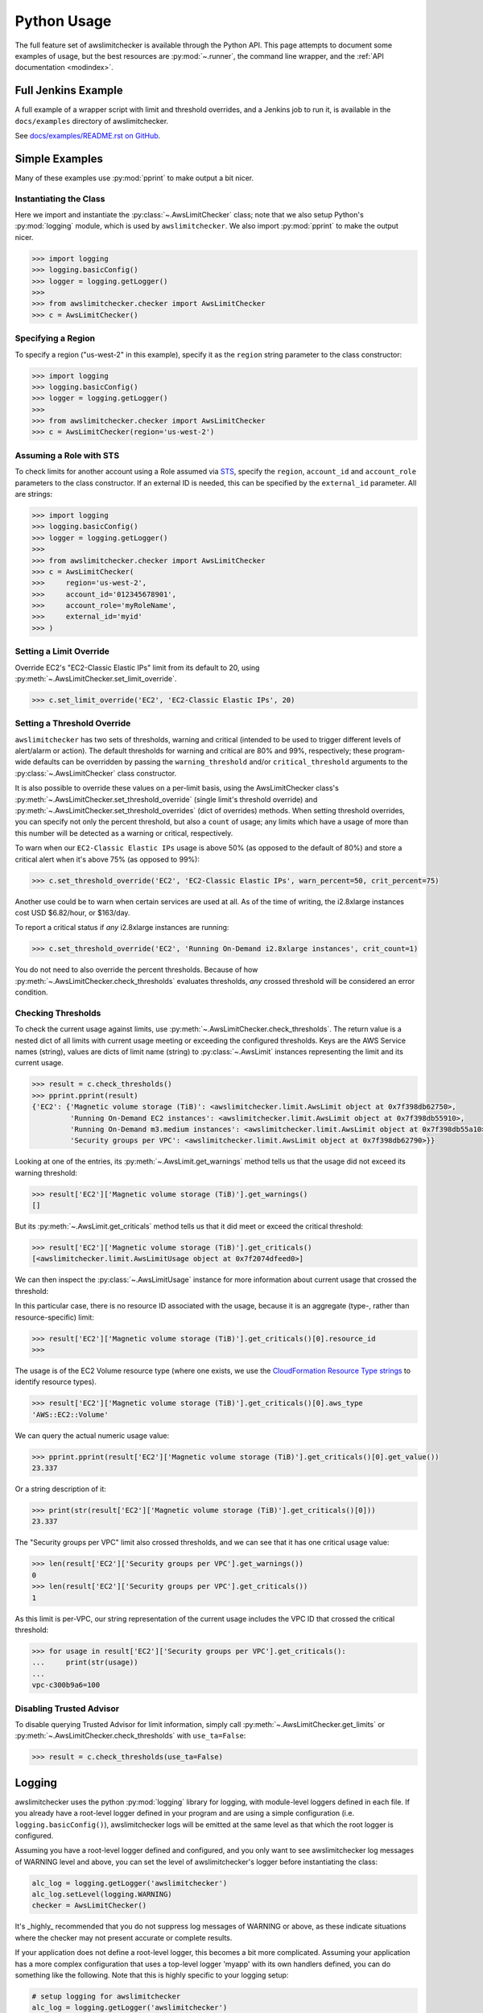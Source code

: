 
.. _python_usage:

Python Usage
=============

The full feature set of awslimitchecker is available through the Python API.
This page attempts to document some examples of usage, but the best resources are
:py:mod:`~.runner`, the command line wrapper, and the
:ref:`API documentation <modindex>`.

Full Jenkins Example
---------------------

A full example of a wrapper script with limit and threshold overrides, and a Jenkins job to run it,
is available in the ``docs/examples`` directory of awslimitchecker.

See `docs/examples/README.rst on GitHub <https://github.com/jantman/awslimitchecker/blob/master/docs/examples/README.rst>`_.

Simple Examples
----------------

Many of these examples use :py:mod:`pprint` to make output a bit nicer.

Instantiating the Class
++++++++++++++++++++++++

Here we import and instantiate the :py:class:`~.AwsLimitChecker` class; note that we also setup
Python's :py:mod:`logging` module, which is used by ``awslimitchecker``.
We also import :py:mod:`pprint` to make the output nicer.

.. code-block:: pycon

   >>> import logging
   >>> logging.basicConfig()
   >>> logger = logging.getLogger()
   >>> 
   >>> from awslimitchecker.checker import AwsLimitChecker
   >>> c = AwsLimitChecker()

Specifying a Region
+++++++++++++++++++

To specify a region ("us-west-2" in this example), specify it as the ``region`` string
parameter to the class constructor:

.. code-block:: pycon

   >>> import logging
   >>> logging.basicConfig()
   >>> logger = logging.getLogger()
   >>> 
   >>> from awslimitchecker.checker import AwsLimitChecker
   >>> c = AwsLimitChecker(region='us-west-2')

Assuming a Role with STS
++++++++++++++++++++++++

To check limits for another account using a Role assumed via `STS <http://docs.aws.amazon.com/STS/latest/APIReference/Welcome.html>`_,
specify the ``region``, ``account_id`` and ``account_role`` parameters to the class constructor. If an external ID is needed,
this can be specified by the ``external_id`` parameter. All are strings:

.. code-block:: pycon

   >>> import logging
   >>> logging.basicConfig()
   >>> logger = logging.getLogger()
   >>>
   >>> from awslimitchecker.checker import AwsLimitChecker
   >>> c = AwsLimitChecker(
   >>>     region='us-west-2',
   >>>     account_id='012345678901',
   >>>     account_role='myRoleName',
   >>>     external_id='myid'
   >>> )

Setting a Limit Override
+++++++++++++++++++++++++

Override EC2's "EC2-Classic Elastic IPs" limit from its default to 20,
using :py:meth:`~.AwsLimitChecker.set_limit_override`.

.. code-block:: pycon

   >>> c.set_limit_override('EC2', 'EC2-Classic Elastic IPs', 20)

.. _python_usage.threshold_overrides:

Setting a Threshold Override
++++++++++++++++++++++++++++

``awslimitchecker`` has two sets of thresholds, warning and critical (intended to be used to
trigger different levels of alert/alarm or action). The default thresholds for warning and critical
are 80% and 99%, respectively; these program-wide defaults can be overridden by passing the
``warning_threshold`` and/or ``critical_threshold`` arguments to the :py:class:`~.AwsLimitChecker`
class constructor.

It is also possible to override these values on a per-limit basis, using the AwsLimitChecker
class's :py:meth:`~.AwsLimitChecker.set_threshold_override` (single limit's threshold override)
and :py:meth:`~.AwsLimitChecker.set_threshold_overrides` (dict of overrides) methods. When setting
threshold overrides, you can specify not only the percent threshold, but also a ``count`` of usage;
any limits which have a usage of more than this number will be detected as a warning or critical,
respectively.

To warn when our ``EC2-Classic Elastic IPs`` usage is above 50% (as opposed to the default of 80%)
and store a critical alert when it's above 75% (as opposed to 99%):

.. code-block:: pycon

   >>> c.set_threshold_override('EC2', 'EC2-Classic Elastic IPs', warn_percent=50, crit_percent=75)

Another use could be to warn when certain services are used at all. As of the time of writing, the
i2.8xlarge instances cost USD $6.82/hour, or $163/day.

To report a critical status if *any* i2.8xlarge instances are running:

.. code-block:: pycon

   >>> c.set_threshold_override('EC2', 'Running On-Demand i2.8xlarge instances', crit_count=1)

You do not need to also override the percent thresholds. Because of how :py:meth:`~.AwsLimitChecker.check_thresholds`
evaluates thresholds, *any* crossed threshold will be considered an error condition.

Checking Thresholds
++++++++++++++++++++

To check the current usage against limits, use :py:meth:`~.AwsLimitChecker.check_thresholds`. The
return value is a nested dict of all limits with current usage meeting or exceeding the configured thresholds.
Keys are the AWS Service names (string), values are dicts of limit name (string) to :py:class:`~.AwsLimit`
instances representing the limit and its current usage.

.. code-block:: pycon

   >>> result = c.check_thresholds()
   >>> pprint.pprint(result)
   {'EC2': {'Magnetic volume storage (TiB)': <awslimitchecker.limit.AwsLimit object at 0x7f398db62750>,
            'Running On-Demand EC2 instances': <awslimitchecker.limit.AwsLimit object at 0x7f398db55910>,
            'Running On-Demand m3.medium instances': <awslimitchecker.limit.AwsLimit object at 0x7f398db55a10>,
            'Security groups per VPC': <awslimitchecker.limit.AwsLimit object at 0x7f398db62790>}}

Looking at one of the entries, its :py:meth:`~.AwsLimit.get_warnings` method tells us that the usage
did not exceed its warning threshold:

.. code-block:: pycon

   >>> result['EC2']['Magnetic volume storage (TiB)'].get_warnings()
   []

But its :py:meth:`~.AwsLimit.get_criticals` method tells us that it did meet or exceed the critical threshold:

.. code-block:: pycon

   >>> result['EC2']['Magnetic volume storage (TiB)'].get_criticals()
   [<awslimitchecker.limit.AwsLimitUsage object at 0x7f2074dfeed0>]

We can then inspect the :py:class:`~.AwsLimitUsage` instance for more information about current usage
that crossed the threshold:

In this particular case, there is no resource ID associated with the usage, because it is an aggregate
(type-, rather than resource-specific) limit:

.. code-block:: pycon

   >>> result['EC2']['Magnetic volume storage (TiB)'].get_criticals()[0].resource_id
   >>> 

The usage is of the EC2 Volume resource type (where one exists, we use the
`CloudFormation Resource Type strings <http://docs.aws.amazon.com/AWSCloudFormation/latest/UserGuide/aws-template-resource-type-ref.html>`_ to identify resource types).

.. code-block:: pycon

   >>> result['EC2']['Magnetic volume storage (TiB)'].get_criticals()[0].aws_type
   'AWS::EC2::Volume'

We can query the actual numeric usage value:

.. code-block:: pycon

   >>> pprint.pprint(result['EC2']['Magnetic volume storage (TiB)'].get_criticals()[0].get_value())
   23.337

Or a string description of it:

.. code-block:: pycon

   >>> print(str(result['EC2']['Magnetic volume storage (TiB)'].get_criticals()[0]))
   23.337

The "Security groups per VPC" limit also crossed thresholds, and we can see that it has one
critical usage value:

.. code-block:: pycon

   >>> len(result['EC2']['Security groups per VPC'].get_warnings())
   0
   >>> len(result['EC2']['Security groups per VPC'].get_criticals())
   1

As this limit is per-VPC, our string representation of the current usage includes the VPC ID that
crossed the critical threshold:

.. code-block:: pycon

   >>> for usage in result['EC2']['Security groups per VPC'].get_criticals():
   ...     print(str(usage))
   ... 
   vpc-c300b9a6=100

Disabling Trusted Advisor
++++++++++++++++++++++++++

To disable querying Trusted Advisor for limit information, simply call :py:meth:`~.AwsLimitChecker.get_limits`
or :py:meth:`~.AwsLimitChecker.check_thresholds` with ``use_ta=False``:

.. code-block:: pycon

   >>> result = c.check_thresholds(use_ta=False)

Logging
-------

awslimitchecker uses the python :py:mod:`logging` library for logging, with module-level loggers
defined in each file. If you already have a root-level logger defined in your program and are using
a simple configuration (i.e. ``logging.basicConfig()``), awslimitchecker logs will be emitted at
the same level as that which the root logger is configured.

Assuming you have a root-level logger defined and configured, and you only want to see awslimitchecker
log messages of WARNING level and above, you can set the level of awslimitchecker's logger before
instantiating the class:

.. code-block:: python

   alc_log = logging.getLogger('awslimitchecker')
   alc_log.setLevel(logging.WARNING)
   checker = AwsLimitChecker()

It's _highly_ recommended that you do not suppress log messages of WARNING or above, as these
indicate situations where the checker may not present accurate or complete results.

If your application does not define a root-level logger, this becomes a bit more complicated.
Assuming your application has a more complex configuration that uses a top-level logger 'myapp'
with its own handlers defined, you can do something like the following. Note that this is highly
specific to your logging setup:

.. code-block:: python

   # setup logging for awslimitchecker
   alc_log = logging.getLogger('awslimitchecker')
   # WARNING or higher should pass through
   alc_log.setLevel(logging.WARNING)
   # use myapp's handler(s)
   for h in logging.getLogger('cm').handlers:
       alc_log.addHandler(h)
   # instantiate the class
   checker = AwsLimitChecker()

Advanced Examples
------------------

CI / Deployment Checks
+++++++++++++++++++++++

This example checks usage, logs a message at ``WARNING`` level for any warning thresholds surpassed,
and logs a message at ``CRITICAL`` level for any critical thresholds passed. If any critical thresholds
were passed, it exits the script non-zero, i.e. to fail a CI or build job. In this example, we have
multiple critical thresholds crossed.

.. code-block:: pycon

   >>> import logging
   >>> logging.basicConfig()
   >>> logger = logging.getLogger()
   >>> 
   >>> from awslimitchecker.checker import AwsLimitChecker
   >>> c = AwsLimitChecker()
   >>> result = c.check_thresholds()
   >>> 
   >>> have_critical = False
   >>> for service, svc_limits in result.items():
   ...     for limit_name, limit in svc_limits.items():
   ...         for warn in limit.get_warnings():
   ...             logger.warning("{service} '{limit_name}' usage ({u}) exceeds "
   ...                            "warning threshold (limit={l})".format(
   ...                                service=service,
   ...                                limit_name=limit_name,
   ...                                u=str(warn),
   ...                                l=limit.get_limit(),
   ...                            )
   ...             )
   ...         for crit in limit.get_criticals():
   ...             have_critical = True
   ...             logger.critical("{service} '{limit_name}' usage ({u}) exceeds "
   ...                            "critical threshold (limit={l})".format(
   ...                                service=service,
   ...                                limit_name=limit_name,
   ...                                u=str(crit),
   ...                                l=limit.get_limit(),
   ...                            )
   ...             )
   ... 
   CRITICAL:root:EC2 'Magnetic volume storage (TiB)' usage (23.417) exceeds critical threshold (limit=20)
   CRITICAL:root:EC2 'Running On-Demand EC2 instances' usage (97) exceeds critical threshold (limit=20)
   WARNING:root:EC2 'Security groups per VPC' usage (vpc-c300b9a6=96) exceeds warning threshold (limit=100)
   CRITICAL:root:EC2 'Running On-Demand m3.medium instances' usage (53) exceeds critical threshold (limit=20)
   CRITICAL:root:EC2 'EC2-Classic Elastic IPs' usage (5) exceeds critical threshold (limit=5)
   >>> if have_critical:
   ...     raise SystemExit(1)
   ... 
   (awslimitchecker)$ echo $?
   1

